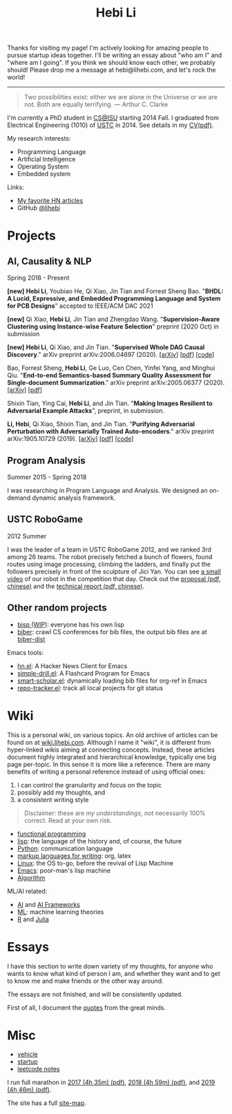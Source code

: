 #+TITLE: Hebi Li
#+OPTIONS: toc:nil num:2

#+ATTR_HTML: :width 200px :id me
[[./assets/hebi.png]]

#+TOC: headlines

# #+begin_quote
# # so busy yearning for the moon that he never saw the sixpence at his feet

# If you look on the ground in search of a sixpence, you don't look up,
# and so miss the moon. --- a 1956 letter from Maugham
# #+end_quote

Thanks for visiting my page! I'm actively looking for amazing people to
pursue startup ideas together. I'll be writing an essay about "who am I" and
"where am I going". If you think we should know each other, we probably should!
Please drop me a message at hebi@lihebi.com, and let's rock the world!

-----


#+begin_quote
Two possibilities exist: either we are alone in the Universe or we are not. Both
are equally terrifying.  --- Arthur C. Clarke
#+end_quote



# #+begin_quote
# Do the right thing, in the right way.
# #+end_quote

# *@@html:<font color = "red">@@
# If you like collaboration, please do NOT collaborate with me.
# @@html:</font>@@*


I'm currently a PhD student in [[https://www.cs.iastate.edu/][CS@ISU]]
starting 2014 Fall.  I graduated from Electrical Engineering (1010) of
[[http://en.ustc.edu.cn/][USTC]] in 2014. See details in my
[[file:CV-Hebi.pdf][CV(pdf)]].

My research interests:
- Programming Language
- Artificial Intelligence
- Operating System
- Embedded system

# My current entrepreneur goal: free human from repetitive work, by automating it.

# My moon-shot goal: one-way trip to the deep Universe.

Links:
- [[file:hn.org][My favorite HN articles]]
- GitHub [[https://github.com/lihebi][@lihebi]]


* Projects

** AI, Causality & NLP

Spring 2018 - Present

# From https://emacs.stackexchange.com/questions/7792
# Square Bracket Open [
#+MACRO: BO @@latex:\char91@@@@html:&#91;@@
# Square Bracket Close ]
#+MACRO: BC @@latex:\char93@@@@html:&#93;@@

*[new]* *Hebi Li*, Youbiao He, Qi Xiao, Jin Tian and Forrest Sheng Bao.
"*BHDL: A Lucid, Expressive, and Embedded Programming Language and System for PCB Designs*" accepted to IEEE/ACM DAC 2021

*[new]* Qi Xiao, *Hebi Li*, Jin Tian and Zhengdao Wang.
"*Supervision-Aware Clustering using Instance-wise Feature Selection*" preprint (2020 Oct) in submission

*[new]* *Hebi Li*, Qi Xiao, and Jin Tian.
"*Supervised Whole DAG Causal Discovery*."  arXiv preprint arXiv:2006.04697
(2020).
[[https://arxiv.org/abs/2006.04697][{{{BO}}}arXiv{{{BC}}}]]
[[https://arxiv.org/pdf/2006.04697.pdf][{{{BO}}}pdf{{{BC}}}]]
[[https://github.com/lihebi/DAG-EQ][{{{BO}}}code{{{BC}}}]]

Bao, Forrest Sheng, *Hebi Li*, Ge Luo, Cen Chen, Yinfei Yang, and Minghui Qiu.
"*End-to-end Semantics-based Summary Quality Assessment for Single-document
Summarization*." arXiv preprint arXiv:2005.06377 (2020).
[[https://arxiv.org/abs/2005.06377][{{{BO}}}arXiv{{{BC}}}]]
[[https://arxiv.org/pdf/2005.06377.pdf][{{{BO}}}pdf{{{BC}}}]]

Shixin Tian, Ying Cai, *Hebi Li*, and Jin Tian.
"*Making Images Resilient to Adversarial Example Attacks*",
preprint, in submission.

*Li, Hebi*, Qi Xiao, Shixin Tian, and Jin Tian.
"*Purifying Adversarial Perturbation with Adversarially Trained Auto-encoders*."
arXiv preprint arXiv:1905.10729 (2019).
[[https://arxiv.org/abs/1905.10729][{{{BO}}}arXiv{{{BC}}}]]
[[https://arxiv.org/pdf/1905.10729.pdf][{{{BO}}}pdf{{{BC}}}]]
[[https://github.com/lihebi/AdvAE][{{{BO}}}code{{{BC}}}]]


** Program Analysis

Summer 2015 - Spring 2018

I was researching in Program Language and Analysis. We designed an
on-demand dynamic analysis framework.

# , called [[https://helium.lihebi.com][Helium]], and is
# [[https://github.com/lihebi/helium2][open source]].

** USTC RoboGame

2012 Summer

I was the leader of a team in USTC RoboGame 2012, and we ranked 3rd among 26
teams. The robot precisely fetched a bunch of flowers, found routes using image
processing, climbing the ladders, and finally put the followers precisely in
front of the sculpture of Jici Yan. You can see [[https://www.youtube.com/watch?v=N0EbvINeiy4][a small video]] of our robot in
the competition that day. Check out the [[file:assets/robogame2012-proposal.pdf][proposal (pdf, chinese)]] and the
[[file:assets/robogame2012-technical-report.pdf][technical report (pdf, chinese)]].

** Other random projects
- [[file:bisp.org][bisp (WIP)]]: everyone has his own lisp
- [[https://github.com/lihebi/biber][biber]]: crawl CS conferences for bib files, the output bib files are at
  [[https://github.com/lihebi/biber-dist][biber-dist]]
# - [[https://github.com/lihebi/homepage][lihebi/homepage]]: source of this site
# - [[https://github.com/lihebi/hebicc][lihebi/hebicc]]: a (incomplete) C parser written in racket

Emacs tools:
- [[https://github.com/lihebi/hn.el][hn.el]]: A Hacker News Client for Emacs
- [[https://github.com/lihebi/simple-drill.el][simple-drill.el]]: A Flashcard Program for Emacs
- [[https://github.com/lihebi/smart-scholar.el][smart-scholar.el]]: dynamically loading bib files for org-ref in Emacs
- [[https://github.com/lihebi/repo-tracker.el][repo-tracker.el]]: track all local projects for git status

# Configurations:
# - [[https://github.com/lihebi/nixos][lihebi/nixos]]: my nixos packages and configuration
# - [[https://github.com/lihebi/guix-channel][lihebi/guix-channel]]: Guix System packages and configuration
# - [[https://github.com/lihebi/dothebi][lihebi/dothebi]]: my Unix dot files
# - [[https://github.com/lihebi/docker-files][lihebi/docker-files]]: some docker machines
# - [[https://github.com/lihebi/emacs.d][lihebi/emacs.d]]: emacs configuration
# - [[https://github.com/lihebi/stumpwm.d][lihebi/stumpwm.d]]: stumpwm configuration

* Wiki

This is a personal wiki, on various topics. An old archive of articles
can be found on at
[[https://wiki.lihebi.com][wiki.lihebi.com]]. Although I name it
"wiki", it is different from hyper-linked wikis aiming at connecting
concepts. Instead, these articles document highly integrated and
hierarchical knowledge, typically one big page per-topic. In this
sense it is more like a reference. There are many benefits of writing
a personal reference instead of using official ones:
1. I can control the granularity and focus on the topic
2. possibly add my thoughts, and
3. a consistent writing style

#+BEGIN_QUOTE
Disclaimer: these are /my understandings/, not necessarily 100%
correct. Read at your own risk.
#+END_QUOTE

- [[file:wiki/functional.org][functional programming]]
- [[file:wiki/lisp.org][lisp]]: the language of the history and, of
  course, the future
- [[file:wiki/python.org][Python]]: communication language
- [[file:wiki/writing.org][markup languages for writing]]: org, latex
- [[file:wiki/linux.org][Linux]]: the OS to-go, before the revival of
  Lisp Machine
- [[file:wiki/emacs.org][Emacs]]: poor-man's lisp machine
- [[file:wiki/algorithm.org][Algorithm]]

ML/AI related:
- [[file:wiki/ai.org][AI]] and [[file:wiki/ai-frameworks.org][AI Frameworks]]
- [[file:wiki/ml.org][ML]]: machine learning theories
- [[file:wiki/r.org][R]] and [[file:wiki/julia.org][Julia]]


# ** Slides
# These are random slides I was giving. Just for references.

# - [[file:extra-assets/day1.pdf][COMS127 Fall 2019 Intro]]
# - [[file:extra-assets/day2.pdf][COMS127 Fall 2019 Python Setup]]


* Essays

I have this section to write down variety of my thoughts, for anyone
who wants to know what kind of person I am, and whether they want and
to get to know me and make friends or the other way around.

The essays are not finished, and will be consistently updated.

First of all, I document the [[file:quotes.org][quotes]] from the
great minds.

# - [[file:essays/research.org][research]]
# - [[file:essays/global-view.org][global view]]
# - the [[file:essays/future.org][future]]
# - [[file:essays/exponential-growth.org][exponential growth]]
# - [[file:essays/time.org][life and time]]
# - there is the whole [[file:essays/world.org][world]] out there
# - [[file:essays/independence.org][Independence and collaboration]]

* Misc

- [[file:vehicle.org][vehicle]]
- [[file:startup.org][startup]]
- [[file:leetcode/index.org][leetcode notes]]

I run full marathon in [[file:assets/finisher_certificate_2017.pdf][2017 (4h
 35m) (pdf)]], [[file:assets/finisher_certificate_2018.pdf][2018 (4h 59m)
 (pdf)]], and [[file:assets/finisher_certificate_2019.pdf][2019 (4h 46m)
 (pdf)]].

The site has a full [[file:sitemap.org][site-map]].

# #+BEGIN_CENTER
# #+ATTR_HTML: :width 200px
# [[./assets/marathon_2017.jpg]]

# #+ATTR_HTML: :width 300px
# [[./assets/marathon_2018.jpg]]
# #+END_CENTER
